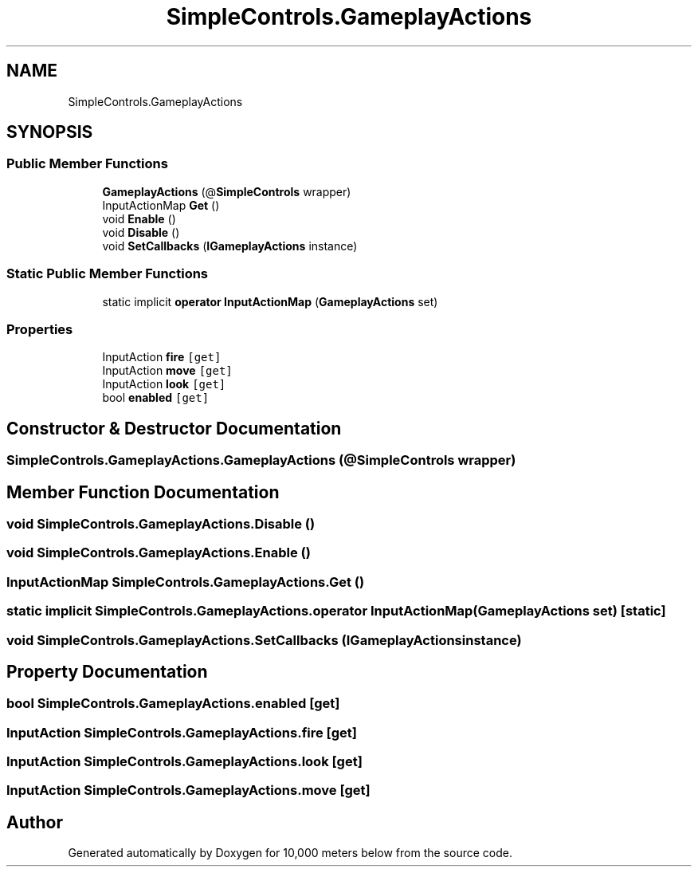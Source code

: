 .TH "SimpleControls.GameplayActions" 3 "Sun Dec 12 2021" "10,000 meters below" \" -*- nroff -*-
.ad l
.nh
.SH NAME
SimpleControls.GameplayActions
.SH SYNOPSIS
.br
.PP
.SS "Public Member Functions"

.in +1c
.ti -1c
.RI "\fBGameplayActions\fP (@\fBSimpleControls\fP wrapper)"
.br
.ti -1c
.RI "InputActionMap \fBGet\fP ()"
.br
.ti -1c
.RI "void \fBEnable\fP ()"
.br
.ti -1c
.RI "void \fBDisable\fP ()"
.br
.ti -1c
.RI "void \fBSetCallbacks\fP (\fBIGameplayActions\fP instance)"
.br
.in -1c
.SS "Static Public Member Functions"

.in +1c
.ti -1c
.RI "static implicit \fBoperator InputActionMap\fP (\fBGameplayActions\fP set)"
.br
.in -1c
.SS "Properties"

.in +1c
.ti -1c
.RI "InputAction \fBfire\fP\fC [get]\fP"
.br
.ti -1c
.RI "InputAction \fBmove\fP\fC [get]\fP"
.br
.ti -1c
.RI "InputAction \fBlook\fP\fC [get]\fP"
.br
.ti -1c
.RI "bool \fBenabled\fP\fC [get]\fP"
.br
.in -1c
.SH "Constructor & Destructor Documentation"
.PP 
.SS "SimpleControls\&.GameplayActions\&.GameplayActions (@\fBSimpleControls\fP wrapper)"

.SH "Member Function Documentation"
.PP 
.SS "void SimpleControls\&.GameplayActions\&.Disable ()"

.SS "void SimpleControls\&.GameplayActions\&.Enable ()"

.SS "InputActionMap SimpleControls\&.GameplayActions\&.Get ()"

.SS "static implicit SimpleControls\&.GameplayActions\&.operator InputActionMap (\fBGameplayActions\fP set)\fC [static]\fP"

.SS "void SimpleControls\&.GameplayActions\&.SetCallbacks (\fBIGameplayActions\fP instance)"

.SH "Property Documentation"
.PP 
.SS "bool SimpleControls\&.GameplayActions\&.enabled\fC [get]\fP"

.SS "InputAction SimpleControls\&.GameplayActions\&.fire\fC [get]\fP"

.SS "InputAction SimpleControls\&.GameplayActions\&.look\fC [get]\fP"

.SS "InputAction SimpleControls\&.GameplayActions\&.move\fC [get]\fP"


.SH "Author"
.PP 
Generated automatically by Doxygen for 10,000 meters below from the source code\&.
